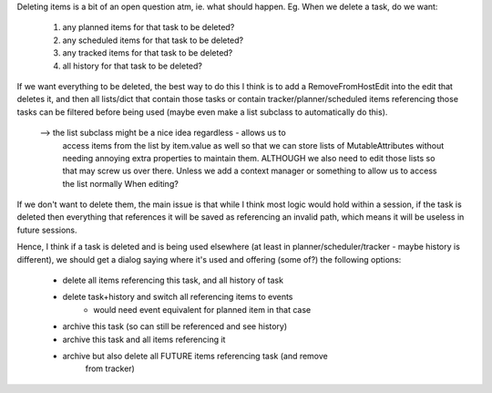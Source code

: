 
Deleting items is a bit of an open question atm, ie. what should happen.
Eg. When we delete a task, do we want:
    1) any planned items for that task to be deleted?
    2) any scheduled items for that task to be deleted?
    3) any tracked items for that task to be deleted?
    4) all history for that task to be deleted?

If we want everything to be deleted, the best way to do this I think is
to add a RemoveFromHostEdit into the edit that deletes it, and then all
lists/dict that contain those tasks or contain tracker/planner/scheduled
items referencing those tasks can be filtered before being used (maybe even
make a list subclass to automatically do this).
    --> the list subclass might be a nice idea regardless - allows us to
        access items from the list by item.value as well so that we can
        store lists of MutableAttributes without needing annoying extra
        properties to maintain them. ALTHOUGH we also need to edit those
        lists so that may screw us over there. Unless we add a context
        manager or something to allow us to access the list normally When
        editing?

If we don't want to delete them, the main issue is that while I think most
logic would hold within a session, if the task is deleted then everything
that references it will be saved as referencing an invalid path, which
means it will be useless in future sessions.

Hence, I think if a task is deleted and is being used elsewhere (at least
in planner/scheduler/tracker - maybe history is different), we should get
a dialog saying where it's used and offering (some of?) the following options:
    - delete all items referencing this task, and all history of task
    - delete task+history and switch all referencing items to events
        - would need event equivalent for planned item in that case 
    - archive this task (so can still be referenced and see history)
    - archive this task and all items referencing it
    - archive but also delete all FUTURE items referencing task (and remove
        from tracker)
